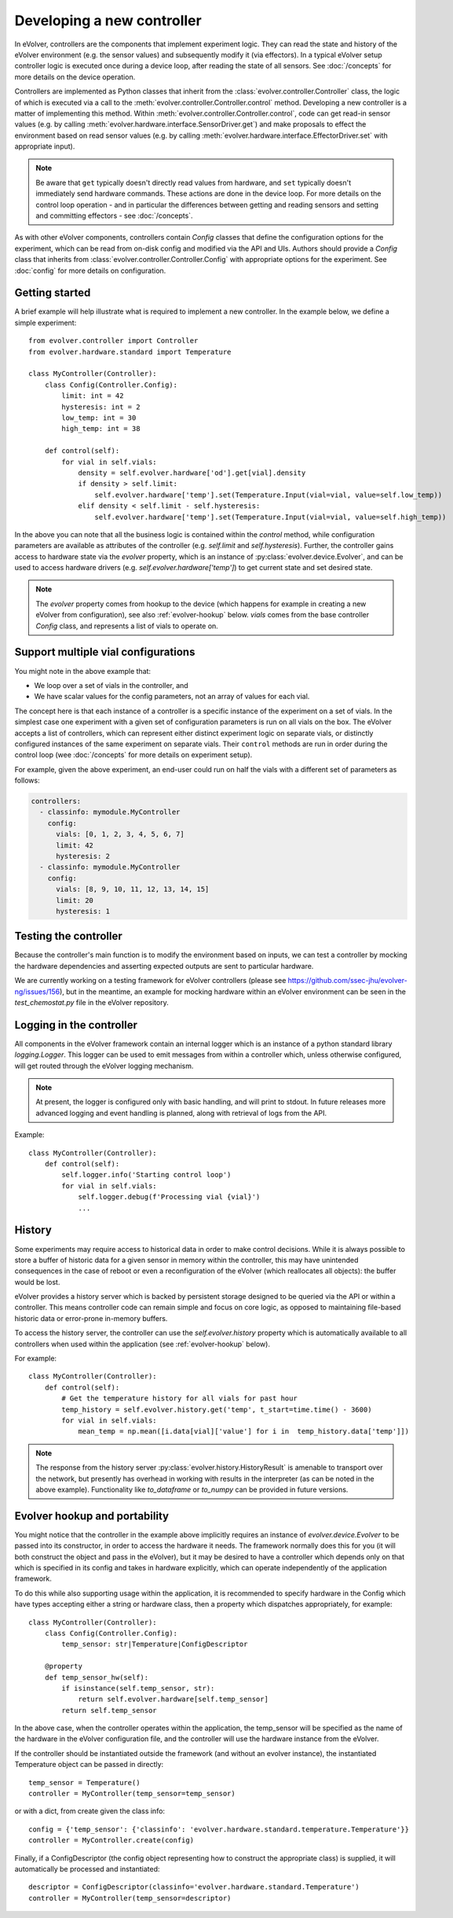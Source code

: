 Developing a new controller
===========================

In eVolver, controllers are the components that implement experiment logic. They
can read the state and history of the eVolver environment (e.g. the sensor
values) and subsequently modify it (via effectors). In a typical eVolver setup
controller logic is executed once during a device loop, after reading the state
of all sensors. See :doc:`/concepts` for more details on the device operation.

Controllers are implemented as Python classes that inherit from the
:class:`evolver.controller.Controller` class, the logic of which is executed via
a call to the :meth:`evolver.controller.Controller.control` method. Developing a
new controller is a matter of implementing this method. Within
:meth:`evolver.controller.Controller.control`, code can get read-in sensor
values (e.g. by calling :meth:`evolver.hardware.interface.SensorDriver.get`) and
make proposals to effect the environment based on read sensor values (e.g. by
calling :meth:`evolver.hardware.interface.EffectorDriver.set` with appropriate
input).

.. note::

    Be aware that ``get`` typically doesn't directly read values from hardware,
    and ``set`` typically doesn't immediately send hardware commands. These
    actions are done in the device loop. For more details on the control loop
    operation - and in particular the differences between getting and reading
    sensors and setting and committing effectors - see :doc:`/concepts`.

As with other eVolver components, controllers contain `Config` classes that
define the configuration options for the experiment, which can be read from
on-disk config and modified via the API and UIs. Authors should provide a
`Config` class that inherits from :class:`evolver.controller.Controller.Config`
with appropriate options for the experiment. See :doc:`config` for
more details on configuration.

Getting started
---------------

A brief example will help illustrate what is required to implement a new
controller. In the example below, we define a simple experiment::

    from evolver.controller import Controller
    from evolver.hardware.standard import Temperature

    class MyController(Controller):
        class Config(Controller.Config):
            limit: int = 42
            hysteresis: int = 2
            low_temp: int = 30
            high_temp: int = 38

        def control(self):
            for vial in self.vials:
                density = self.evolver.hardware['od'].get[vial].density
                if density > self.limit:
                    self.evolver.hardware['temp'].set(Temperature.Input(vial=vial, value=self.low_temp))
                elif density < self.limit - self.hysteresis:
                    self.evolver.hardware['temp'].set(Temperature.Input(vial=vial, value=self.high_temp))

In the above you can note that all the business logic is contained within the
`control` method, while configuration parameters are available as attributes of
the controller (e.g. `self.limit` and `self.hysteresis`). Further, the
controller gains access to hardware state via the `evolver` property, which is
an instance of :py:class:`evolver.device.Evolver`, and can be used to access
hardware drivers (e.g. `self.evolver.hardware['temp']`) to get current state and
set desired state.

.. note::

    The `evolver` property comes from hookup to the device (which happens for
    example in creating a new eVolver from configuration), see also
    :ref:`evolver-hookup` below. `vials` comes from the base controller `Config`
    class, and represents a list of vials to operate on.

Support multiple vial configurations
------------------------------------

You might note in the above example that:

* We loop over a set of vials in the controller, and
* We have scalar values for the config parameters, not an array of values for
  each vial.

The concept here is that each instance of a controller is a specific instance of
the experiment on a set of vials. In the simplest case one experiment with a
given set of configuration parameters is run on all vials on the box. The
eVolver accepts a list of controllers, which can represent either distinct
experiment logic on separate vials, or distinctly configured instances of the
same experiment on separate vials. Their ``control`` methods are run in order
during the control loop (wee :doc:`/concepts` for more details on experiment
setup).

For example, given the above experiment, an end-user could run on half the vials
with a different set of parameters as follows:

.. code-block:: yaml

    controllers:
      - classinfo: mymodule.MyController
        config:
          vials: [0, 1, 2, 3, 4, 5, 6, 7]
          limit: 42
          hysteresis: 2
      - classinfo: mymodule.MyController
        config:
          vials: [8, 9, 10, 11, 12, 13, 14, 15]
          limit: 20
          hysteresis: 1


Testing the controller
----------------------

Because the controller's main function is to modify the environment based on
inputs, we can test a controller by mocking the hardware dependencies and
asserting expected outputs are sent to particular hardware.

We are currently working on a testing framework for eVolver controllers (please
see https://github.com/ssec-jhu/evolver-ng/issues/156), but in the meantime, an
example for mocking hardware within an eVolver environment can be seen in the
`test_chemostat.py` file in the eVolver repository.


Logging in the controller
-------------------------

All components in the eVolver framework contain an internal logger which is an
instance of a python standard library `logging.Logger`. This logger can be used
to emit messages from within a controller which, unless otherwise configured,
will get routed through the eVolver logging mechanism.

.. note::

    At present, the logger is configured only with basic handling, and will
    print to stdout. In future releases more advanced logging and event handling
    is planned, along with retrieval of logs from the API.


Example::

    class MyController(Controller):
        def control(self):
            self.logger.info('Starting control loop')
            for vial in self.vials:
                self.logger.debug(f'Processing vial {vial}')
                ...


History
-------

Some experiments may require access to historical data in order to make control
decisions. While it is always possible to store a buffer of historic data for a
given sensor in memory within the controller, this may have unintended
consequences in the case of reboot or even a reconfiguration of the eVolver
(which reallocates all objects): the buffer would be lost.

eVolver provides a history server which is backed by persistent storage designed
to be queried via the API or within a controller. This means controller code
can remain simple and focus on core logic, as opposed to maintaining file-based
historic data or error-prone in-memory buffers.

To access the history server, the controller can use the `self.evolver.history`
property which is automatically available to all controllers when used within
the application (see :ref:`evolver-hookup` below).

For example::

        class MyController(Controller):
            def control(self):
                # Get the temperature history for all vials for past hour
                temp_history = self.evolver.history.get('temp', t_start=time.time() - 3600)
                for vial in self.vials:
                    mean_temp = np.mean([i.data[vial]['value'] for i in  temp_history.data['temp']])

.. note::

    The response from the history server
    :py:class:`evolver.history.HistoryResult` is amenable to transport over the
    network, but presently has overhead in working with results in the
    interpreter (as can be noted in the above example). Functionality like
    `to_dataframe` or `to_numpy` can be provided in future versions.


.. _evolver-hookup:

Evolver hookup and portability
------------------------------

You might notice that the controller in the example above implicitly requires an
instance of `evolver.device.Evolver` to be passed into its constructor, in order
to access the hardware it needs. The framework normally does this for you (it
will both construct the object and pass in the eVolver), but it may be desired
to have a controller which depends only on that which is specified in its config
and takes in hardware explicitly, which can operate independently of the
application framework.

To do this while also supporting usage within the application, it is recommended
to specify hardware in the Config which have types accepting either a string or
hardware class, then a property which dispatches appropriately, for example::

    class MyController(Controller):
        class Config(Controller.Config):
            temp_sensor: str|Temperature|ConfigDescriptor

        @property
        def temp_sensor_hw(self):
            if isinstance(self.temp_sensor, str):
                return self.evolver.hardware[self.temp_sensor]
            return self.temp_sensor

In the above case, when the controller operates within the application, the
temp_sensor will be specified as the name of the hardware in the eVolver
configuration file, and the controller will use the hardware instance from the
eVolver.

If the controller should be instantiated outside the framework (and without an
evolver instance), the instantiated Temperature object can be passed in
directly::

    temp_sensor = Temperature()
    controller = MyController(temp_sensor=temp_sensor)

or with a dict, from create given the class info::

    config = {'temp_sensor': {'classinfo': 'evolver.hardware.standard.temperature.Temperature'}}
    controller = MyController.create(config)

Finally, if a ConfigDescriptor (the config object representing how to construct
the appropriate class) is supplied, it will automatically be processed and
instantiated::

    descriptor = ConfigDescriptor(classinfo='evolver.hardware.standard.Temperature')
    controller = MyController(temp_sensor=descriptor)


